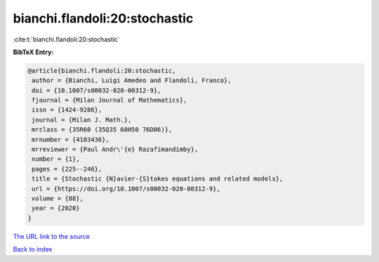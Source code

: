 bianchi.flandoli:20:stochastic
==============================

:cite:t:`bianchi.flandoli:20:stochastic`

**BibTeX Entry:**

.. code-block:: bibtex

   @article{bianchi.flandoli:20:stochastic,
    author = {Bianchi, Luigi Amedeo and Flandoli, Franco},
    doi = {10.1007/s00032-020-00312-9},
    fjournal = {Milan Journal of Mathematics},
    issn = {1424-9286},
    journal = {Milan J. Math.},
    mrclass = {35R60 (35Q35 60H50 76D06)},
    mrnumber = {4103436},
    mrreviewer = {Paul Andr\'{e} Razafimandimby},
    number = {1},
    pages = {225--246},
    title = {Stochastic {N}avier-{S}tokes equations and related models},
    url = {https://doi.org/10.1007/s00032-020-00312-9},
    volume = {88},
    year = {2020}
   }
`The URL link to the source <ttps://doi.org/10.1007/s00032-020-00312-9}>`_


`Back to index <../By-Cite-Keys.html>`_
